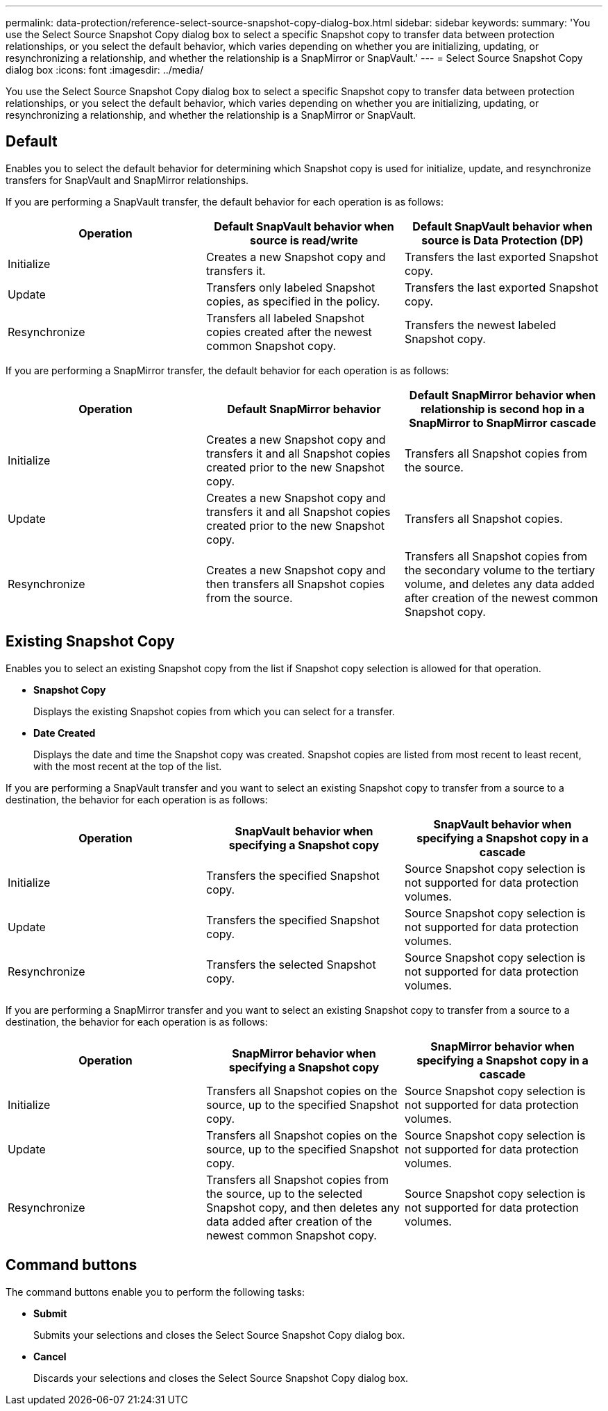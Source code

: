 ---
permalink: data-protection/reference-select-source-snapshot-copy-dialog-box.html
sidebar: sidebar
keywords: 
summary: 'You use the Select Source Snapshot Copy dialog box to select a specific Snapshot copy to transfer data between protection relationships, or you select the default behavior, which varies depending on whether you are initializing, updating, or resynchronizing a relationship, and whether the relationship is a SnapMirror or SnapVault.'
---
= Select Source Snapshot Copy dialog box
:icons: font
:imagesdir: ../media/

[.lead]
You use the Select Source Snapshot Copy dialog box to select a specific Snapshot copy to transfer data between protection relationships, or you select the default behavior, which varies depending on whether you are initializing, updating, or resynchronizing a relationship, and whether the relationship is a SnapMirror or SnapVault.

== Default

Enables you to select the default behavior for determining which Snapshot copy is used for initialize, update, and resynchronize transfers for SnapVault and SnapMirror relationships.

If you are performing a SnapVault transfer, the default behavior for each operation is as follows:

[cols="3*",options="header"]
|===
| Operation| Default SnapVault behavior when source is read/write| Default SnapVault behavior when source is Data Protection (DP)
a|
Initialize
a|
Creates a new Snapshot copy and transfers it.
a|
Transfers the last exported Snapshot copy.
a|
Update
a|
Transfers only labeled Snapshot copies, as specified in the policy.
a|
Transfers the last exported Snapshot copy.
a|
Resynchronize
a|
Transfers all labeled Snapshot copies created after the newest common Snapshot copy.
a|
Transfers the newest labeled Snapshot copy.
|===
If you are performing a SnapMirror transfer, the default behavior for each operation is as follows:

[cols="3*",options="header"]
|===
| Operation| Default SnapMirror behavior| Default SnapMirror behavior when relationship is second hop in a SnapMirror to SnapMirror cascade
a|
Initialize
a|
Creates a new Snapshot copy and transfers it and all Snapshot copies created prior to the new Snapshot copy.
a|
Transfers all Snapshot copies from the source.
a|
Update
a|
Creates a new Snapshot copy and transfers it and all Snapshot copies created prior to the new Snapshot copy.
a|
Transfers all Snapshot copies.
a|
Resynchronize
a|
Creates a new Snapshot copy and then transfers all Snapshot copies from the source.
a|
Transfers all Snapshot copies from the secondary volume to the tertiary volume, and deletes any data added after creation of the newest common Snapshot copy.
|===

== Existing Snapshot Copy

Enables you to select an existing Snapshot copy from the list if Snapshot copy selection is allowed for that operation.

* *Snapshot Copy*
+
Displays the existing Snapshot copies from which you can select for a transfer.

* *Date Created*
+
Displays the date and time the Snapshot copy was created. Snapshot copies are listed from most recent to least recent, with the most recent at the top of the list.

If you are performing a SnapVault transfer and you want to select an existing Snapshot copy to transfer from a source to a destination, the behavior for each operation is as follows:

[cols="3*",options="header"]
|===
| Operation| SnapVault behavior when specifying a Snapshot copy| SnapVault behavior when specifying a Snapshot copy in a cascade
a|
Initialize
a|
Transfers the specified Snapshot copy.
a|
Source Snapshot copy selection is not supported for data protection volumes.
a|
Update
a|
Transfers the specified Snapshot copy.
a|
Source Snapshot copy selection is not supported for data protection volumes.
a|
Resynchronize
a|
Transfers the selected Snapshot copy.
a|
Source Snapshot copy selection is not supported for data protection volumes.
|===
If you are performing a SnapMirror transfer and you want to select an existing Snapshot copy to transfer from a source to a destination, the behavior for each operation is as follows:

[cols="3*",options="header"]
|===
| Operation| SnapMirror behavior when specifying a Snapshot copy| SnapMirror behavior when specifying a Snapshot copy in a cascade
a|
Initialize
a|
Transfers all Snapshot copies on the source, up to the specified Snapshot copy.
a|
Source Snapshot copy selection is not supported for data protection volumes.
a|
Update
a|
Transfers all Snapshot copies on the source, up to the specified Snapshot copy.
a|
Source Snapshot copy selection is not supported for data protection volumes.
a|
Resynchronize
a|
Transfers all Snapshot copies from the source, up to the selected Snapshot copy, and then deletes any data added after creation of the newest common Snapshot copy.
a|
Source Snapshot copy selection is not supported for data protection volumes.
|===

== Command buttons

The command buttons enable you to perform the following tasks:

* *Submit*
+
Submits your selections and closes the Select Source Snapshot Copy dialog box.

* *Cancel*
+
Discards your selections and closes the Select Source Snapshot Copy dialog box.
